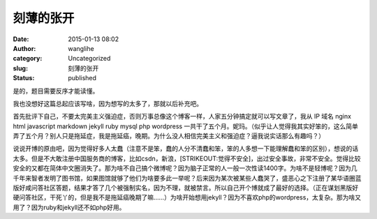 刻薄的张开
##########
:date: 2015-01-13 08:02
:author: wanglihe
:category: Uncategorized
:slug: 刻薄的张开
:status: published

是的，题目需要反序才能读懂。

我也没想好这篇总起应该写啥，因为想写的太多了，那就以后补充吧。

首先批评下自己，不要太完美主义强迫症，否则万事总像这个博客一样，人家五分钟搞定就可以写文章了，我从
IP 域名 nginx html javascript markdown jekyll ruby mysql php wordpress 
一共干了五个月。妮玛。（似乎让人觉得我其实好笨的，这么简单弄了五个月？别人只是拖延症，我是拖延癌，晚期。为什么没人相信完美主义和强迫症？逼我说实话那么有趣吗？）

说说开博的原由吧，因为觉得好多人太蠢（注意不是笨，蠢的人分不清蠢和笨，笨的人多想一下能理解蠢和笨的区别），想说的话太多。但是不大敢注册中国服务商的博客，比如csdn，新浪，\ [STRIKEOUT:觉得不安全]\ ，出过安全事故，非常不安全。觉得比较安全的又都在简体中文圈消失了。那为啥不自己搞个微博呢？因为脑子正常的人一般一次性读1400字。为啥不是轻博呢？因为几千年来智者发明了图书馆，如果图馆就够了他们为啥要多此一举呢？后来因为某次被某些人蠢哭了，盛恶心之下注册了某华语圈蓝版好咸问答社区答题，结果才答了几个被强制实名，因为不理，就被禁言。所以自己开个博就成了最好的选择。（正在谋划黑版好硬问答社区，干死丫的，但是我不是拖延癌晚期了嘛……）为啥开始想用jekyll？因为不喜欢php的wordpress，太复杂。那为啥又用了？因为ruby和jekyll还不如php好用。
